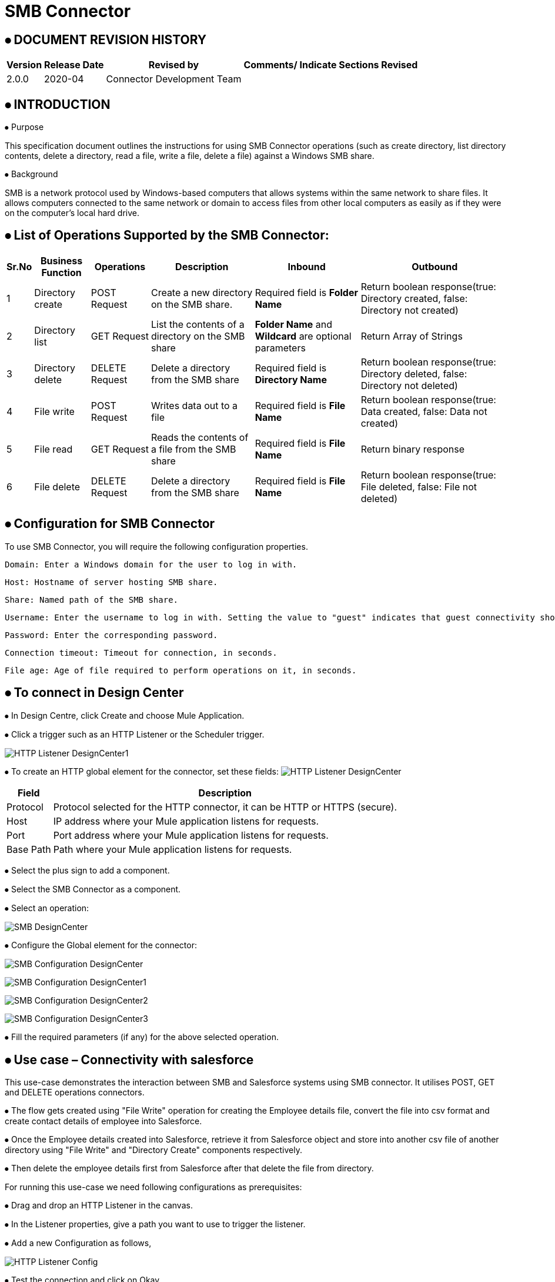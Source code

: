 = SMB Connector

== ⦁    DOCUMENT REVISION HISTORY


[%header%autowidth.spread]
|===
|Version  |Release Date |Revised by |Comments/ Indicate Sections Revised

|2.0.0 |2020-04 |Connector Development Team |

|===

== ⦁    INTRODUCTION
⦁   Purpose

This specification document outlines the instructions for using SMB Connector operations (such as create directory, list directory contents, delete a directory, read a file, write a file, delete a file) against a Windows SMB share.

⦁   Background

SMB is a network protocol used by Windows-based computers that allows systems within the same network to share files. It allows computers connected to the same network or domain to access files from other local computers as easily as if they were on the computer's local hard drive.

== ⦁	List of Operations Supported by the  SMB Connector:

[%header%autowidth.spread]
|===
|Sr.No |Business Function |Operations |Description |Inbound |Outbound
|1 |Directory create |POST Request |Create a new directory on the SMB share.|Required field is *Folder Name* |Return boolean response(true: Directory created, false: Directory not created)
|2 |Directory list |GET Request |List the contents of a directory on the SMB share|*Folder Name* and *Wildcard* are optional parameters | Return Array of Strings
|3 |Directory delete |DELETE Request |Delete a directory from the SMB share |Required field is *Directory Name* |Return boolean response(true: Directory deleted, false: Directory not deleted)
|4 |File write |POST Request |Writes data out to a file |Required field is *File Name* |Return boolean response(true: Data created, false: Data not created)
|5 |File read |GET Request |Reads the contents of a file from the SMB share |Required field is *File Name* |Return binary response
|6 |File delete |DELETE Request |Delete a directory from the SMB share |Required field is *File Name* |Return boolean response(true: File deleted, false: File not deleted)
|===

==  ⦁   Configuration for SMB Connector
To use SMB Connector, you will require the following configuration properties.

    Domain: Enter a Windows domain for the user to log in with.

    Host: Hostname of server hosting SMB share.

    Share: Named path of the SMB share.

    Username: Enter the username to log in with. Setting the value to "guest" indicates that guest connectivity should be used and no password is required. Setting the value to "anonymous" indicates that anonymous connectivity should be used and no password is required. These values are reserved to indicate these access types.

    Password: Enter the corresponding password.

    Connection timeout: Timeout for connection, in seconds.

    File age: Age of file required to perform operations on it, in seconds.

==  ⦁   To connect in Design Center

⦁ In Design Centre, click Create and choose Mule Application.

⦁ Click a trigger such as an HTTP Listener or the Scheduler trigger.

image:img/HTTP_Listener_DesignCenter1.png[]

⦁ To create an HTTP global element for the connector, set these fields:
image:img/HTTP_Listener_DesignCenter.png[]

[%header%autowidth.spread]
|===
|Field |Description
|Protocol |Protocol selected for the HTTP connector, it can be HTTP or HTTPS (secure).
|Host |IP address where your Mule application listens for requests.
|Port |Port address where your Mule application listens for requests.
|Base Path |Path where your Mule application listens for requests.
|===

⦁	Select the plus sign to add a component.

⦁	Select the SMB Connector as a component.

⦁	Select an operation:

image:img/SMB_DesignCenter.png[]

⦁	Configure the Global element for the connector:

image:img/SMB_Configuration_DesignCenter.png[]

image:img/SMB_Configuration_DesignCenter1.png[]

image:img/SMB_Configuration_DesignCenter2.png[]

image:img/SMB_Configuration_DesignCenter3.png[]

⦁	Fill the required parameters (if any) for the above selected operation.

==  ⦁   Use case – Connectivity with salesforce

This use-case demonstrates the interaction between SMB and Salesforce systems using SMB connector. It utilises POST, GET and DELETE operations connectors.

⦁ The flow gets created using "File Write" operation for creating the Employee details file, convert the file into csv format and create contact details of employee into Salesforce.

⦁ Once the Employee details created into Salesforce, retrieve it from Salesforce object and store into another csv file of another directory using "File Write" and "Directory Create" components respectively.

⦁ Then delete the employee details first from Salesforce after that delete the file from directory.

For running this use-case we need following configurations as prerequisites:

⦁ Drag and drop an HTTP Listener in the canvas.

⦁ In the Listener properties, give a path you want to use to trigger the listener.

⦁ Add a new Configuration as follows,

image:img/HTTP_Listener_Config.png[]

⦁ Test the connection and click on Okay.

⦁ Make sure your mule palette has Salesforce and SMB modules. If you do not have Salesforce module in your palette, go to add module -> Salesforce and drag it to your palette.

⦁ Now add configurations for SMB.

⦁ Go to global-configurations.xml global elements -> create -> Connector Configuration -> SMB Configuration

⦁ Add following properties.

    Domain :
    Host :
    Share :
    Username :
    Password :
    File age :
    Connection Timeout :

image:img/global_config.png[]

image:img/global_config_socket_timeout.png[]

image:img/global_config_advanced.png[]

⦁	Add Salesforce configuration.

⦁	Go to global-configurations.xml -> global elements -> create -> Connector Configuration -> Salesforce Configuration

⦁	Add following properties

image:img/salesforce_global_config.png[]

⦁	Create a flow with the components displayed in the image below:

image:img/create_employee_flow.png[]

image:img/delete_employee_flow.png[]

⦁	Individual mappings for each component are illustrated in below screenshots:

-> Create Employee File

image:img/create_file.png[]

-> Directory create

image:img/Directory_create.png[]

-> File Read

image:img/File_read.png[]

-> Transform File

image:img/Transform_File.png[]

-> Create Employee Contacts into Salesforce Contact Object.

   %dw 2.0
output application/java
---
payload map ((item, index) ->
{
	LastName: item.LastName,
	FirstName: item.FirstName,
	Phone: item.Phone,
	Email: item.Email
}
)

image:img/Create_Salesforce.png[]

-> Retrieve all contact details from Salesforce

image:img/Retrieve_From_Salesforce.png[]

-> Transform Salesforce data into csv

image:img/Transform_into_csv.png[]

-> Create details into new file of another directory

image:img/Create_into_new_file.png[]

⦁   deleteFlow

-> Read the details from file

image:img/Read_new_file.png[]

-> Retrieve employee details from Salesforce by Name

image:img/Retrieve_From_Salesforce_byName.png[]

-> Delete salesforce details by Contact Id

   %dw 2.0
output application/java
---
(payload map ((item, index) ->
{
	Id: item.Id,
	Name:item.Name
})).Id

image:img/Delete_From_Salesforce_by_Contact_Id.png[]

-> Delete File

image:img/Delete_File.png[]

⦁	About Connector Namespace and Schema

When designing your application in Studio, drag and drop the connector in your canvas and the Namespace and schema get populated in the config file as below,

Namespace:   http://www.mulesoft.org/schema/mule/smb

Schema Location:  http://www.mulesoft.org/schema/mule/smb/current/mule-smb.xsd




















